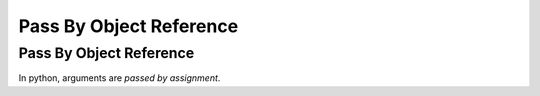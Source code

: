 Pass By Object Reference
=========================

Pass By Object Reference
-------------------------
In python, arguments are *passed by assignment*.

